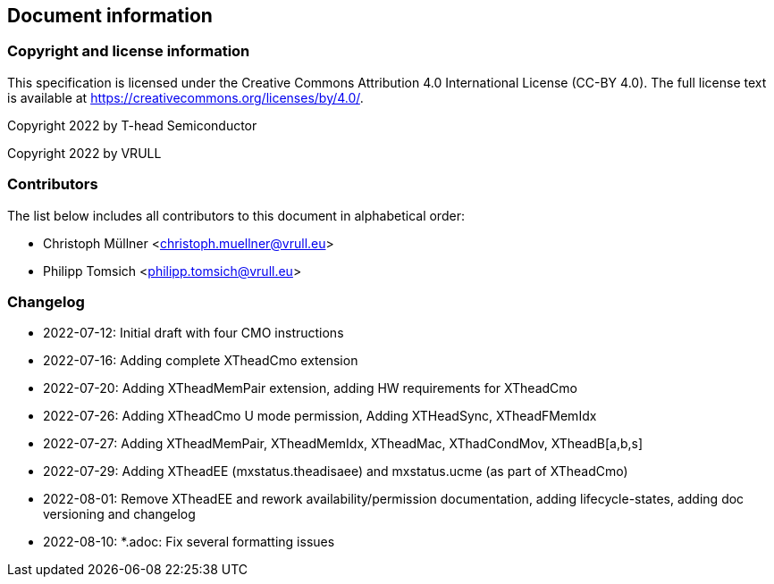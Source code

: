 == Document information

=== Copyright and license information
This specification is licensed under the Creative Commons
Attribution 4.0 International License (CC-BY 4.0). The full
license text is available at
https://creativecommons.org/licenses/by/4.0/.

Copyright 2022 by T-head Semiconductor

Copyright 2022 by VRULL

=== Contributors

The list below includes all contributors to this document in alphabetical order:

[%hardbreaks]
* Christoph Müllner <christoph.muellner@vrull.eu>
* Philipp Tomsich <philipp.tomsich@vrull.eu>

=== Changelog

* 2022-07-12: Initial draft with four CMO instructions
* 2022-07-16: Adding complete XTheadCmo extension
* 2022-07-20: Adding XTheadMemPair extension, adding HW requirements for XTheadCmo
* 2022-07-26: Adding XTheadCmo U mode permission, Adding XTHeadSync, XTheadFMemIdx
* 2022-07-27: Adding XTheadMemPair, XTheadMemIdx, XTheadMac, XThadCondMov, XTheadB[a,b,s]
* 2022-07-29: Adding XTheadEE (mxstatus.theadisaee) and mxstatus.ucme (as part of XTheadCmo)
* 2022-08-01: Remove XTheadEE and rework availability/permission documentation, adding lifecycle-states,
              adding doc versioning and changelog
* 2022-08-10: *.adoc: Fix several formatting issues
